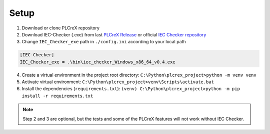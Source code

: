 Setup
=====

.. setup:


1. Download or clone PLCreX repository
2. Download IEC-Checker (.exe) from last `PLCreX Release <https://github.com/marwern/PLCreX/tags>`_ or official `IEC Checker repository <https://github.com/jubnzv/iec-checker>`_
3. Change ``IEC_Checker_exe`` path in ``./config.ini`` according to your local path

.. code-block:: console

    [IEC-Checker]
    IEC_Checker_exe = .\bin\iec_checker_Windows_x86_64_v0.4.exe

4. Create a virtual environment in the project root directory: ``C:\Python\plcrex_project>python -m venv venv``

5. Activate virtual environment: ``C:\Python\plcrex_project>venv\Scripts\activate.bat``

6. Install the dependencies (``requirements.txt``): ``(venv) C:\Python\plcrex_project>python -m pip install -r requirements.txt``

.. note::
    Step 2 and 3 are optional, but the tests and some of the PLCreX features will not work without IEC Checker.

